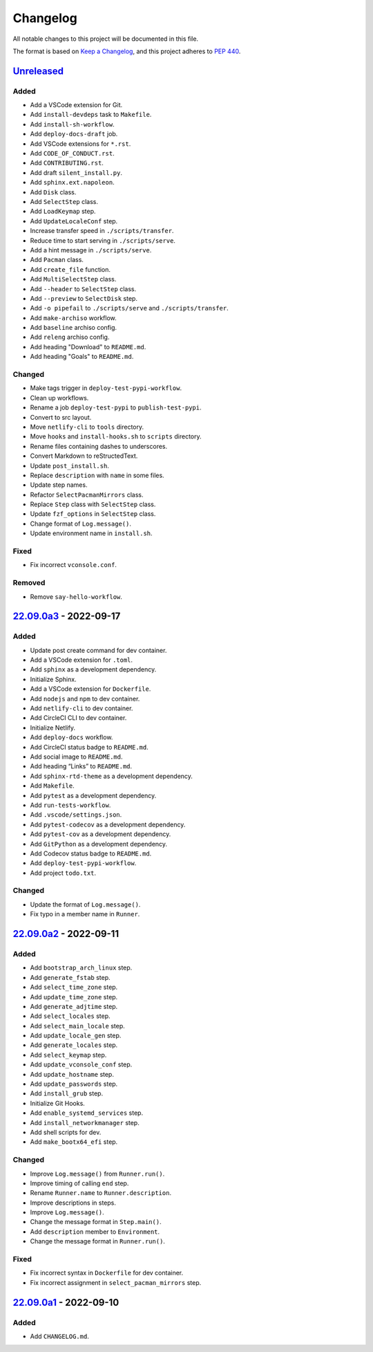 Changelog
=========

All notable changes to this project will be documented in this file.

The format is based on `Keep a
Changelog <https://keepachangelog.com/en/1.0.0/>`__, and this project
adheres to `PEP 440 <https://peps.python.org/pep-0440/>`__.

`Unreleased <https://github.com/sakkke/muos/compare/v22.09.0a3...HEAD>`__
-------------------------------------------------------------------------

Added
~~~~~

-  Add a VSCode extension for Git.
-  Add ``install-devdeps`` task to ``Makefile``.
-  Add ``install-sh-workflow``.
-  Add ``deploy-docs-draft`` job.
-  Add VSCode extensions for ``*.rst``.
-  Add ``CODE_OF_CONDUCT.rst``.
-  Add ``CONTRIBUTING.rst``.
-  Add draft ``silent_install.py``.
-  Add ``sphinx.ext.napoleon``.
-  Add ``Disk`` class.
-  Add ``SelectStep`` class.
-  Add ``LoadKeymap`` step.
-  Add ``UpdateLocaleConf`` step.
-  Increase transfer speed in ``./scripts/transfer``.
-  Reduce time to start serving in ``./scripts/serve``.
-  Add a hint message in ``./scripts/serve``.
-  Add ``Pacman`` class.
-  Add ``create_file`` function.
-  Add ``MultiSelectStep`` class.
-  Add ``--header`` to ``SelectStep`` class.
-  Add ``--preview`` to ``SelectDisk`` step.
-  Add ``-o pipefail`` to ``./scripts/serve`` and ``./scripts/transfer``.
-  Add ``make-archiso`` workflow.
-  Add ``baseline`` archiso config.
-  Add ``releng`` archiso config.
-  Add heading "Download" to ``README.md``.
-  Add heading "Goals" to ``README.md``.

Changed
~~~~~~~

-  Make tags trigger in ``deploy-test-pypi-workflow``.
-  Clean up workflows.
-  Rename a job ``deploy-test-pypi`` to ``publish-test-pypi``.
-  Convert to src layout.
-  Move ``netlify-cli`` to ``tools`` directory.
-  Move ``hooks`` and ``install-hooks.sh`` to ``scripts`` directory.
-  Rename files containing dashes to underscores.
-  Convert Markdown to reStructedText.
-  Update ``post_install.sh``.
-  Replace ``description`` with ``name`` in some files.
-  Update step names.
-  Refactor ``SelectPacmanMirrors`` class.
-  Replace ``Step`` class with ``SelectStep`` class.
-  Update ``fzf_options`` in ``SelectStep`` class.
-  Change format of ``Log.message()``.
-  Update environment name in ``install.sh``.

Fixed
~~~~~

- Fix incorrect ``vconsole.conf``.

Removed
~~~~~~~

-  Remove ``say-hello-workflow``.

`22.09.0a3 <https://github.com/sakkke/muos/compare/v22.09.0a2...v22.09.0a3>`__ - 2022-09-17
-------------------------------------------------------------------------------------------

.. _added-1:

Added
~~~~~

-  Update post create command for dev container.
-  Add a VSCode extension for ``.toml``.
-  Add ``sphinx`` as a development dependency.
-  Initialize Sphinx.
-  Add a VSCode extension for ``Dockerfile``.
-  Add ``nodejs`` and ``npm`` to dev container.
-  Add ``netlify-cli`` to dev container.
-  Add CircleCI CLI to dev container.
-  Initialize Netlify.
-  Add ``deploy-docs`` workflow.
-  Add CircleCI status badge to ``README.md``.
-  Add social image to ``README.md``.
-  Add heading “Links” to ``README.md``.
-  Add ``sphinx-rtd-theme`` as a development dependency.
-  Add ``Makefile``.
-  Add ``pytest`` as a development dependency.
-  Add ``run-tests-workflow``.
-  Add ``.vscode/settings.json``.
-  Add ``pytest-codecov`` as a development dependency.
-  Add ``pytest-cov`` as a development dependency.
-  Add ``GitPython`` as a development dependency.
-  Add Codecov status badge to ``README.md``.
-  Add ``deploy-test-pypi-workflow``.
-  Add project ``todo.txt``.

.. _changed-1:

Changed
~~~~~~~

-  Update the format of ``Log.message()``.
-  Fix typo in a member name in ``Runner``.

`22.09.0a2 <https://github.com/sakkke/muos/compare/v22.09.0a1...v22.09.0a2>`__ - 2022-09-11
-------------------------------------------------------------------------------------------

.. _added-2:

Added
~~~~~

-  Add ``bootstrap_arch_linux`` step.
-  Add ``generate_fstab`` step.
-  Add ``select_time_zone`` step.
-  Add ``update_time_zone`` step.
-  Add ``generate_adjtime`` step.
-  Add ``select_locales`` step.
-  Add ``select_main_locale`` step.
-  Add ``update_locale_gen`` step.
-  Add ``generate_locales`` step.
-  Add ``select_keymap`` step.
-  Add ``update_vconsole_conf`` step.
-  Add ``update_hostname`` step.
-  Add ``update_passwords`` step.
-  Add ``install_grub`` step.
-  Initialize Git Hooks.
-  Add ``enable_systemd_services`` step.
-  Add ``install_networkmanager`` step.
-  Add shell scripts for dev.
-  Add ``make_bootx64_efi`` step.

.. _changed-2:

Changed
~~~~~~~

-  Improve ``Log.message()`` from ``Runner.run()``.
-  Improve timing of calling ``end`` step.
-  Rename ``Runner.name`` to ``Runner.description``.
-  Improve descriptions in steps.
-  Improve ``Log.message()``.
-  Change the message format in ``Step.main()``.
-  Add ``description`` member to ``Environment``.
-  Change the message format in ``Runner.run()``.

Fixed
~~~~~

-  Fix incorrect syntax in ``Dockerfile`` for dev container.
-  Fix incorrect assignment in ``select_pacman_mirrors`` step.

`22.09.0a1 <https://github.com/sakkke/muos/releases/tag/v22.09.0a1>`__ - 2022-09-10
-----------------------------------------------------------------------------------

.. _added-3:

Added
~~~~~

-  Add ``CHANGELOG.md``.
